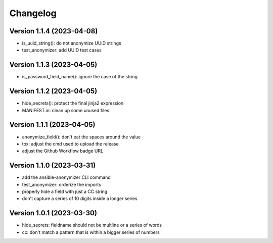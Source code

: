 Changelog
=========

Version 1.1.4  (2023-04-08)
-------------

- is_uuid_string(): do not anonymize UUID strings
- test_anonymizer: add UUID test cases

Version 1.1.3  (2023-04-05)
-------------

- is_password_field_name(): ignore the case of the string

Version 1.1.2  (2023-04-05)
-------------

- hide_secrets(): protect the final jinja2 expression
- MANIFEST.in: clean up some unused files

Version 1.1.1 (2023-04-05)
-------------

- anonymize_field(): don't eat the spaces around the value
- tox: adjust the cmd used to upload the release
- adjust the Github Workflow badge URL

Version 1.1.0 (2023-03-31)
-------------

- add the ansible-anonymizer CLI command
- test_anonymizer: orderize the imports
- properly hide a field with just a CC string
- don't capture a series of 10 digits inside a longer series

Version 1.0.1 (2023-03-30)
-------------

- hide_secrets: fieldname should not be multline or a series of words
- cc: don't match a pattern that is within a bigger series of numbers
